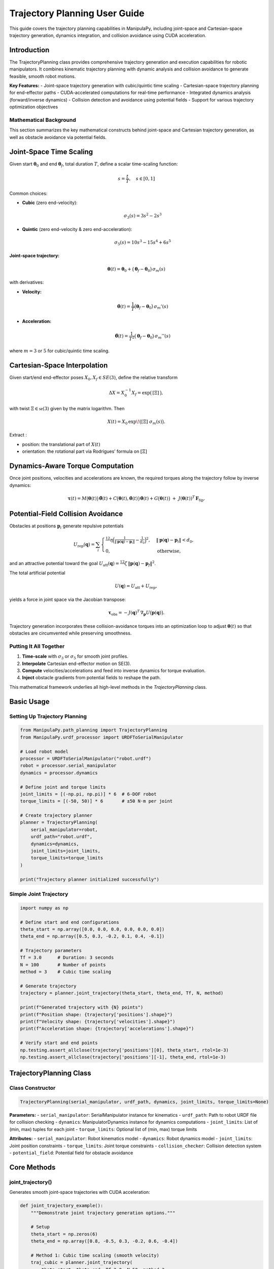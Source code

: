 Trajectory Planning User Guide
===============================

This guide covers the trajectory planning capabilities in ManipulaPy, including joint-space and Cartesian-space trajectory generation, dynamics integration, and collision avoidance using CUDA acceleration.

Introduction
----------------

The TrajectoryPlanning class provides comprehensive trajectory generation and execution capabilities for robotic manipulators. It combines kinematic trajectory planning with dynamic analysis and collision avoidance to generate feasible, smooth robot motions.

**Key Features:**
- Joint-space trajectory generation with cubic/quintic time scaling
- Cartesian-space trajectory planning for end-effector paths
- CUDA-accelerated computations for real-time performance
- Integrated dynamics analysis (forward/inverse dynamics)
- Collision detection and avoidance using potential fields
- Support for various trajectory optimization objectives

Mathematical Background
~~~~~~~~~~~~~~~~~~~~~~~~~~

This section summarizes the key mathematical constructs behind joint-space and Cartesian trajectory generation, as well as obstacle avoidance via potential fields.

Joint-Space Time Scaling
-------------------------

Given start :math:`\boldsymbol\theta_{0}` and end :math:`\boldsymbol\theta_{f}`, total duration :math:`T`, define a scalar time-scaling function:

.. math::
   s = \frac{t}{T}, \quad s \in [0,1]

Common choices:

- **Cubic** (zero end-velocity):

  .. math::
     \sigma_{3}(s) = 3s^{2} - 2s^{3}

- **Quintic** (zero end-velocity & zero end-acceleration):

  .. math::
     \sigma_{5}(s) = 10s^{3} - 15s^{4} + 6s^{5}

**Joint-space trajectory:**

.. math::
   \boldsymbol\theta(t) = \boldsymbol\theta_{0} + \bigl(\boldsymbol\theta_{f} - \boldsymbol\theta_{0}\bigr)\,\sigma_{m}(s)

with derivatives:

- **Velocity:**

  .. math::
     \dot{\boldsymbol\theta}(t) = \frac{1}{T}\bigl(\boldsymbol\theta_{f}-\boldsymbol\theta_{0}\bigr)\,\sigma_{m}'(s)

- **Acceleration:**

  .. math::
     \ddot{\boldsymbol\theta}(t) = \frac{1}{T^{2}}\bigl(\boldsymbol\theta_{f}-\boldsymbol\theta_{0}\bigr)\,\sigma_{m}''(s)

where :math:`m=3` or :math:`5` for cubic/quintic time scaling.


Cartesian-Space Interpolation
--------------------------------

Given start/end end-effector poses :math:`X_{0},X_{f}\in SE(3)`, define the relative transform

.. math::

   \Delta X = X_{0}^{-1}X_{f}
   = \exp\bigl(\,[\Xi]\,\bigr),

with twist :math:`\Xi\in\mathfrak{se}(3)` given by the matrix logarithm.  Then

.. math::

   X(t)
     = X_{0}\,\exp\!\bigl([\Xi]\;\sigma_{m}(s)\bigr).

Extract :

- position:  the translational part of :math:`X(t)`  
- orientation:  the rotational part via Rodrigues’ formula on :math:`[\Xi]`  

Dynamics-Aware Torque Computation
---------------------------------

Once joint positions, velocities and accelerations are known, the required torques along the trajectory follow by inverse dynamics:

.. math::

   \boldsymbol\tau(t)
     = M\bigl(\boldsymbol\theta(t)\bigr)\,\ddot{\boldsymbol\theta}(t)
       + C\bigl(\boldsymbol\theta(t),\dot{\boldsymbol\theta}(t)\bigr)\,\dot{\boldsymbol\theta}(t)
       + G\bigl(\boldsymbol\theta(t)\bigr)
       \;+\; J(\boldsymbol\theta(t))^{T}\,\mathbf F_{\mathrm{tip}}.

Potential-Field Collision Avoidance
-----------------------------------

Obstacles at positions :math:`\mathbf p_{i}` generate repulsive potentials

.. math::

   U_{\mathrm{rep}}(\mathbf q)
     = \sum_{i}
       \begin{cases}
         \tfrac12\,\eta\Bigl(\tfrac{1}{\lVert \mathbf p(\mathbf q)-\mathbf p_{i}\rVert}
         - \tfrac{1}{d_{0}}\Bigr)^{2},
         & \lVert \mathbf p(\mathbf q)-\mathbf p_{i}\rVert < d_{0},\\
         0, & \text{otherwise},
       \end{cases}

and an attractive potential toward the goal :math:`U_{\mathrm{att}}(\mathbf q)
=\tfrac12\,\zeta\,\lVert \mathbf p(\mathbf q)-\mathbf p_{f}\rVert^{2}`.

The total artificial potential

.. math::

   U(\mathbf q) = U_{\mathrm{att}} + U_{\mathrm{rep}},

yields a force in joint space via the Jacobian transpose:

.. math::

   \boldsymbol\tau_{\mathrm{obs}}
     = -J(\mathbf q)^{T}\,\nabla_{\mathbf p}U\bigl(\mathbf p(\mathbf q)\bigr).

Trajectory generation incorporates these collision-avoidance torques into an optimization loop to adjust :math:`\boldsymbol\theta(t)` so that obstacles are circumvented while preserving smoothness.

Putting It All Together
~~~~~~~~~~~~~~~~~~~~~~~

1. **Time-scale** with :math:`\sigma_{3}` or :math:`\sigma_{5}` for smooth joint profiles.  
2. **Interpolate** Cartesian end-effector motion on SE(3).  
3. **Compute** velocities/accelerations and feed into inverse dynamics for torque evaluation.  
4. **Inject** obstacle gradients from potential fields to reshape the path.  

This mathematical framework underlies all high-level methods in the `TrajectoryPlanning` class.



Basic Usage
---------------

Setting Up Trajectory Planning
~~~~~~~~~~~~~~~~~~~~~~~~~~~~~~~~

.. code-block:: python

   from ManipulaPy.path_planning import TrajectoryPlanning
   from ManipulaPy.urdf_processor import URDFToSerialManipulator
   
   # Load robot model
   processor = URDFToSerialManipulator("robot.urdf")
   robot = processor.serial_manipulator
   dynamics = processor.dynamics
   
   # Define joint and torque limits
   joint_limits = [(-np.pi, np.pi)] * 6  # 6-DOF robot
   torque_limits = [(-50, 50)] * 6       # ±50 N⋅m per joint
   
   # Create trajectory planner
   planner = TrajectoryPlanning(
       serial_manipulator=robot,
       urdf_path="robot.urdf",
       dynamics=dynamics,
       joint_limits=joint_limits,
       torque_limits=torque_limits
   )
   
   print("Trajectory planner initialized successfully")

Simple Joint Trajectory
~~~~~~~~~~~~~~~~~~~~~~~~~~

.. code-block:: python

   import numpy as np
   
   # Define start and end configurations
   theta_start = np.array([0.0, 0.0, 0.0, 0.0, 0.0, 0.0])
   theta_end = np.array([0.5, 0.3, -0.2, 0.1, 0.4, -0.1])
   
   # Trajectory parameters
   Tf = 3.0      # Duration: 3 seconds
   N = 100       # Number of points
   method = 3    # Cubic time scaling
   
   # Generate trajectory
   trajectory = planner.joint_trajectory(theta_start, theta_end, Tf, N, method)
   
   print(f"Generated trajectory with {N} points")
   print(f"Position shape: {trajectory['positions'].shape}")
   print(f"Velocity shape: {trajectory['velocities'].shape}")
   print(f"Acceleration shape: {trajectory['accelerations'].shape}")
   
   # Verify start and end points
   np.testing.assert_allclose(trajectory['positions'][0], theta_start, rtol=1e-3)
   np.testing.assert_allclose(trajectory['positions'][-1], theta_end, rtol=1e-3)

TrajectoryPlanning Class
---------------------------

Class Constructor
~~~~~~~~~~~~~~~~~~~

.. code-block:: python

   TrajectoryPlanning(serial_manipulator, urdf_path, dynamics, joint_limits, torque_limits=None)

**Parameters:**
- ``serial_manipulator``: SerialManipulator instance for kinematics
- ``urdf_path``: Path to robot URDF file for collision checking
- ``dynamics``: ManipulatorDynamics instance for dynamics computations
- ``joint_limits``: List of (min, max) tuples for each joint
- ``torque_limits``: Optional list of (min, max) torque limits

**Attributes:**
- ``serial_manipulator``: Robot kinematics model
- ``dynamics``: Robot dynamics model
- ``joint_limits``: Joint position constraints
- ``torque_limits``: Joint torque constraints
- ``collision_checker``: Collision detection system
- ``potential_field``: Potential field for obstacle avoidance

Core Methods
----------------

joint_trajectory()
~~~~~~~~~~~~~~~~~~~~~

Generates smooth joint-space trajectories with CUDA acceleration:

.. code-block:: python

   def joint_trajectory_example():
       """Demonstrate joint trajectory generation options."""
       
       # Setup
       theta_start = np.zeros(6)
       theta_end = np.array([0.8, -0.5, 0.3, -0.2, 0.6, -0.4])
       
       # Method 1: Cubic time scaling (smooth velocity)
       traj_cubic = planner.joint_trajectory(
           theta_start, theta_end, Tf=2.0, N=50, method=3
       )
       
       # Method 2: Quintic time scaling (smooth acceleration)
       traj_quintic = planner.joint_trajectory(
           theta_start, theta_end, Tf=2.0, N=50, method=5
       )
       
       # Compare velocity profiles
       import matplotlib.pyplot as plt
       
       time_steps = np.linspace(0, 2.0, 50)
       
       plt.figure(figsize=(12, 4))
       
       plt.subplot(1, 2, 1)
       plt.plot(time_steps, traj_cubic['velocities'][:, 0], 'b-', label='Cubic')
       plt.plot(time_steps, traj_quintic['velocities'][:, 0], 'r-', label='Quintic')
       plt.title('Joint 1 Velocity')
       plt.xlabel('Time (s)')
       plt.ylabel('Velocity (rad/s)')
       plt.legend()
       plt.grid(True)
       
       plt.subplot(1, 2, 2)
       plt.plot(time_steps, traj_cubic['accelerations'][:, 0], 'b-', label='Cubic')
       plt.plot(time_steps, traj_quintic['accelerations'][:, 0], 'r-', label='Quintic')
       plt.title('Joint 1 Acceleration')
       plt.xlabel('Time (s)')
       plt.ylabel('Acceleration (rad/s²)')
       plt.legend()
       plt.grid(True)
       
       plt.tight_layout()
       plt.show()
       
       return traj_cubic, traj_quintic
   
   # Generate and compare trajectories
   cubic_traj, quintic_traj = joint_trajectory_example()

cartesian_trajectory()
~~~~~~~~~~~~~~~~~~~~~~~~~

Generates Cartesian-space trajectories for end-effector motion:

.. code-block:: python

   def cartesian_trajectory_example():
       """Demonstrate Cartesian trajectory generation."""
       
       # Define start and end poses
       X_start = np.eye(4)
       X_start[:3, 3] = [0.3, 0.2, 0.5]  # Start position
       
       X_end = np.eye(4) 
       X_end[:3, 3] = [0.5, -0.1, 0.4]   # End position
       # Add rotation (45° about Z-axis)
       angle = np.pi/4
       X_end[:3, :3] = np.array([
           [np.cos(angle), -np.sin(angle), 0],
           [np.sin(angle),  np.cos(angle), 0],
           [0,              0,             1]
       ])
       
       # Generate Cartesian trajectory
       cart_traj = planner.cartesian_trajectory(
           X_start, X_end, Tf=3.0, N=75, method=5
       )
       
       print("Cartesian trajectory generated:")
       print(f"- Positions: {cart_traj['positions'].shape}")
       print(f"- Velocities: {cart_traj['velocities'].shape}")
       print(f"- Accelerations: {cart_traj['accelerations'].shape}")
       print(f"- Orientations: {cart_traj['orientations'].shape}")
       
       # Visualize path
       positions = cart_traj['positions']
       
       plt.figure(figsize=(10, 8))
       
       # 3D path
       ax = plt.subplot(2, 2, 1, projection='3d')
       ax.plot(positions[:, 0], positions[:, 1], positions[:, 2], 'b-', linewidth=2)
       ax.scatter(positions[0, 0], positions[0, 1], positions[0, 2], 
                 c='green', s=100, label='Start')
       ax.scatter(positions[-1, 0], positions[-1, 1], positions[-1, 2], 
                 c='red', s=100, label='End')
       ax.set_xlabel('X (m)')
       ax.set_ylabel('Y (m)')
       ax.set_zlabel('Z (m)')
       ax.set_title('3D Path')
       ax.legend()
       
       # X-Y projection
       plt.subplot(2, 2, 2)
       plt.plot(positions[:, 0], positions[:, 1], 'b-', linewidth=2)
       plt.scatter(positions[0, 0], positions[0, 1], c='green', s=100)
       plt.scatter(positions[-1, 0], positions[-1, 1], c='red', s=100)
       plt.xlabel('X (m)')
       plt.ylabel('Y (m)')
       plt.title('X-Y Projection')
       plt.grid(True)
       plt.axis('equal')
       
       # Velocity profile
       time_steps = np.linspace(0, 3.0, 75)
       velocities = cart_traj['velocities']
       velocity_magnitude = np.linalg.norm(velocities, axis=1)
       
       plt.subplot(2, 2, 3)
       plt.plot(time_steps, velocity_magnitude, 'r-', linewidth=2)
       plt.xlabel('Time (s)')
       plt.ylabel('Speed (m/s)')
       plt.title('End-Effector Speed')
       plt.grid(True)
       
       # Acceleration profile
       accelerations = cart_traj['accelerations']
       acceleration_magnitude = np.linalg.norm(accelerations, axis=1)
       
       plt.subplot(2, 2, 4)
       plt.plot(time_steps, acceleration_magnitude, 'g-', linewidth=2)
       plt.xlabel('Time (s)')
       plt.ylabel('Acceleration (m/s²)')
       plt.title('End-Effector Acceleration')
       plt.grid(True)
       
       plt.tight_layout()
       plt.show()
       
       return cart_traj
   
   # Generate Cartesian trajectory
   cartesian_traj = cartesian_trajectory_example()

Dynamics Integration
-----------------------

inverse_dynamics_trajectory()
~~~~~~~~~~~~~~~~~~~~~~~~~~~~~~~

Computes required joint torques along a trajectory:

.. code-block:: python

   def dynamics_analysis_example():
       """Analyze dynamics along a trajectory."""
       
       # Generate joint trajectory
       theta_start = np.zeros(6)
       theta_end = np.array([0.5, 0.3, -0.2, 0.1, 0.4, -0.1])
       
       trajectory = planner.joint_trajectory(
           theta_start, theta_end, Tf=2.0, N=50, method=5
       )
       
       # Compute required torques
       torques = planner.inverse_dynamics_trajectory(
           trajectory['positions'],
           trajectory['velocities'], 
           trajectory['accelerations'],
           gravity_vector=[0, 0, -9.81],
           Ftip=[0, 0, 0, 0, 0, 0]  # No external forces
       )
       
       print(f"Torque trajectory shape: {torques.shape}")
       
       # Analyze torque requirements
       time_steps = np.linspace(0, 2.0, 50)
       
       plt.figure(figsize=(15, 10))
       
       # Plot joint torques
       for i in range(6):
           plt.subplot(2, 3, i+1)
           plt.plot(time_steps, torques[:, i], 'b-', linewidth=2)
           plt.axhline(y=planner.torque_limits[i][1], color='r', linestyle='--', 
                      label=f'Limit: ±{planner.torque_limits[i][1]} N⋅m')
           plt.axhline(y=planner.torque_limits[i][0], color='r', linestyle='--')
           plt.xlabel('Time (s)')
           plt.ylabel('Torque (N⋅m)')
           plt.title(f'Joint {i+1} Torque')
           plt.grid(True)
           plt.legend()
       
       plt.tight_layout()
       plt.show()
       
       # Check if torques exceed limits
       max_torques = np.max(np.abs(torques), axis=0)
       torque_limits_array = np.array([limit[1] for limit in planner.torque_limits])
       
       safety_factors = max_torques / torque_limits_array
       
       print("\nTorque Analysis:")
       for i, (max_torque, limit, safety) in enumerate(zip(max_torques, torque_limits_array, safety_factors)):
           status = "⚠️ EXCEEDED" if safety > 1.0 else "✓ OK"
           print(f"Joint {i+1}: Max {max_torque:.1f} N⋅m / Limit {limit:.1f} N⋅m ({safety:.1%}) {status}")
       
       return torques
   
   # Analyze dynamics
   trajectory_torques = dynamics_analysis_example()

forward_dynamics_trajectory()
~~~~~~~~~~~~~~~~~~~~~~~~~~~~~~~

Simulates robot motion given applied torques:

.. code-block:: python

   def forward_dynamics_simulation():
       """Simulate robot motion using forward dynamics."""
       
       # Initial conditions
       theta_initial = np.array([0.1, 0.2, -0.1, 0.0, 0.3, 0.0])
       theta_dot_initial = np.zeros(6)
       
       # Define control torques (simple step input)
       N_steps = 100
       dt = 0.01
       
       tau_matrix = np.zeros((N_steps, 6))
       tau_matrix[:, 0] = 5.0   # 5 N⋅m on joint 1
       tau_matrix[:, 2] = -3.0  # -3 N⋅m on joint 3
       
       # External forces (none)
       Ftip_matrix = np.zeros((N_steps, 6))
       
       # Simulate forward dynamics
       sim_result = planner.forward_dynamics_trajectory(
           thetalist=theta_initial,
           dthetalist=theta_dot_initial,
           taumat=tau_matrix,
           g=[0, 0, -9.81],
           Ftipmat=Ftip_matrix,
           dt=dt,
           intRes=1
       )
       
       print("Forward dynamics simulation completed:")
       print(f"- Position trajectory: {sim_result['positions'].shape}")
       print(f"- Velocity trajectory: {sim_result['velocities'].shape}")
       print(f"- Acceleration trajectory: {sim_result['accelerations'].shape}")
       
       # Plot results
       time_steps = np.arange(N_steps) * dt
       
       plt.figure(figsize=(15, 8))
       
       # Joint positions
       plt.subplot(2, 3, 1)
       for i in range(6):
           plt.plot(time_steps, np.degrees(sim_result['positions'][:, i]), 
                   label=f'Joint {i+1}')
       plt.xlabel('Time (s)')
       plt.ylabel('Position (degrees)')
       plt.title('Joint Positions')
       plt.legend()
       plt.grid(True)
       
       # Joint velocities  
       plt.subplot(2, 3, 2)
       for i in range(6):
           plt.plot(time_steps, sim_result['velocities'][:, i], 
                   label=f'Joint {i+1}')
       plt.xlabel('Time (s)')
       plt.ylabel('Velocity (rad/s)')
       plt.title('Joint Velocities')
       plt.legend()
       plt.grid(True)
       
       # Applied torques
       plt.subplot(2, 3, 3)
       for i in range(6):
           plt.plot(time_steps, tau_matrix[:, i], label=f'Joint {i+1}')
       plt.xlabel('Time (s)')
       plt.ylabel('Torque (N⋅m)')
       plt.title('Applied Torques')
       plt.legend()
       plt.grid(True)
       
       # End-effector trajectory
       ee_positions = []
       for pos in sim_result['positions']:
           T = planner.serial_manipulator.forward_kinematics(pos)
           ee_positions.append(T[:3, 3])
       ee_positions = np.array(ee_positions)
       
       ax = plt.subplot(2, 3, 4, projection='3d')
       ax.plot(ee_positions[:, 0], ee_positions[:, 1], ee_positions[:, 2], 'b-', linewidth=2)
       ax.set_xlabel('X (m)')
       ax.set_ylabel('Y (m)')
       ax.set_zlabel('Z (m)')
       ax.set_title('End-Effector Path')
       
       # Energy analysis
       kinetic_energies = []
       for i, (pos, vel) in enumerate(zip(sim_result['positions'], sim_result['velocities'])):
           M = planner.dynamics.mass_matrix(pos)
           kinetic_energy = 0.5 * vel.T @ M @ vel
           kinetic_energies.append(kinetic_energy)
       
       plt.subplot(2, 3, 5)
       plt.plot(time_steps, kinetic_energies, 'r-', linewidth=2)
       plt.xlabel('Time (s)')
       plt.ylabel('Kinetic Energy (J)')
       plt.title('System Kinetic Energy')
       plt.grid(True)
       
       # Phase plot (position vs velocity for joint 1)
       plt.subplot(2, 3, 6)
       plt.plot(np.degrees(sim_result['positions'][:, 0]), 
               sim_result['velocities'][:, 0], 'g-', linewidth=2)
       plt.xlabel('Joint 1 Position (degrees)')
       plt.ylabel('Joint 1 Velocity (rad/s)')
       plt.title('Phase Plot (Joint 1)')
       plt.grid(True)
       
       plt.tight_layout()
       plt.show()
       
       return sim_result
   
   # Run forward dynamics simulation
   simulation_result = forward_dynamics_simulation()

Trajectory Visualization
---------------------------

plot_trajectory()
~~~~~~~~~~~~~~~~~~~~

Static plotting of trajectory data:

.. code-block:: python

   def trajectory_visualization_example():
       """Comprehensive trajectory visualization."""
       
       # Generate sample trajectory
       theta_start = np.array([0.0, 0.5, -0.3, 0.0, 0.2, 0.0])
       theta_end = np.array([0.8, -0.2, 0.4, -0.5, 0.6, -0.3])
       
       trajectory = planner.joint_trajectory(
           theta_start, theta_end, Tf=3.0, N=100, method=5
       )
       
       # Use built-in plotting method
       TrajectoryPlanning.plot_trajectory(
           trajectory, 
           Tf=3.0, 
           title="6-DOF Robot Joint Trajectory",
           labels=[f"Joint {i+1}" for i in range(6)]
       )
       
       return trajectory
   
   # Visualize trajectory
   sample_trajectory = trajectory_visualization_example()

plot_cartesian_trajectory()
~~~~~~~~~~~~~~~~~~~~~~~~~~~~~~

Visualization for Cartesian trajectories:

.. code-block:: python

   def cartesian_visualization_example():
       """Visualize Cartesian trajectory."""
       
       # Generate Cartesian trajectory
       X_start = np.eye(4)
       X_start[:3, 3] = [0.4, 0.3, 0.5]
       
       X_end = np.eye(4)
       X_end[:3, 3] = [0.6, -0.2, 0.3]
       
       cart_traj = planner.cartesian_trajectory(
           X_start, X_end, Tf=2.5, N=80, method=3
       )
       
       # Use built-in Cartesian plotting
       planner.plot_cartesian_trajectory(
           cart_traj,
           Tf=2.5,
           title="End-Effector Cartesian Trajectory"
       )
       
       return cart_traj
   
   # Visualize Cartesian trajectory
   cartesian_viz = cartesian_visualization_example()

Advanced Features
---------------------

Collision Avoidance
~~~~~~~~~~~~~~~~~~~~~~

The trajectory planner includes collision detection and avoidance:

.. code-block:: python

   def collision_avoidance_example():
       """Demonstrate collision avoidance in trajectory planning."""
       
       # Generate trajectory that might have collisions
       theta_start = np.array([0.0, 0.0, 0.0, 0.0, 0.0, 0.0])
       theta_end = np.array([np.pi/2, np.pi/3, -np.pi/4, 0.0, np.pi/6, 0.0])
       
       trajectory = planner.joint_trajectory(
           theta_start, theta_end, Tf=3.0, N=150, method=5
       )
       
       print("Trajectory generated with collision avoidance:")
       print(f"- Points: {trajectory['positions'].shape[0]}")
       print(f"- Collision checks: Integrated via potential fields")
       
       # The trajectory planner automatically applies potential field
       # modifications to avoid collisions during generation
       
       # Analyze trajectory smoothness
       positions = trajectory['positions']
       velocities = trajectory['velocities']
       accelerations = trajectory['accelerations']
       
       # Compute smoothness metrics
       velocity_changes = np.diff(velocities, axis=0)
       acceleration_changes = np.diff(accelerations, axis=0)
       
       smoothness_metric = np.mean(np.linalg.norm(acceleration_changes, axis=1))
       print(f"- Trajectory smoothness metric: {smoothness_metric:.6f}")
       
       return trajectory
   
   # Generate collision-aware trajectory
   safe_trajectory = collision_avoidance_example()

Multi-Point Trajectories
~~~~~~~~~~~~~~~~~~~~~~~~~~

Creating trajectories through multiple waypoints:

.. code-block:: python

   def multi_waypoint_trajectory():
       """Generate trajectory through multiple waypoints."""
       
       # Define waypoints
       waypoints = [
           np.array([0.0, 0.0, 0.0, 0.0, 0.0, 0.0]),           # Start
           np.array([0.3, 0.5, -0.2, 0.1, 0.3, -0.1]),         # Waypoint 1
           np.array([0.6, -0.3, 0.4, -0.2, 0.6, 0.2]),         # Waypoint 2
           np.array([0.8, 0.2, -0.1, 0.3, -0.2, -0.3])         # End
       ]
       
       # Generate trajectory segments
       segment_duration = 2.0
       points_per_segment = 50
       
       full_trajectory = {
           'positions': [],
           'velocities': [],
           'accelerations': []
       }
       
       for i in range(len(waypoints) - 1):
           segment = planner.joint_trajectory(
               waypoints[i], waypoints[i+1], 
               Tf=segment_duration, N=points_per_segment, method=5
           )
           
           # Append to full trajectory (avoid duplicate points)
           if i == 0:
               full_trajectory['positions'].extend(segment['positions'])
               full_trajectory['velocities'].extend(segment['velocities'])
               full_trajectory['accelerations'].extend(segment['accelerations'])
           else:
               # Skip first point to avoid duplication
               full_trajectory['positions'].extend(segment['positions'][1:])
               full_trajectory['velocities'].extend(segment['velocities'][1:])
               full_trajectory['accelerations'].extend(segment['accelerations'][1:])
       
       # Convert to numpy arrays
       for key in full_trajectory:
           full_trajectory[key] = np.array(full_trajectory[key])
       
       total_time = segment_duration * (len(waypoints) - 1)
       total_points = full_trajectory['positions'].shape[0]
       
       print(f"Multi-waypoint trajectory generated:")
       print(f"- Waypoints: {len(waypoints)}")
       print(f"- Total duration: {total_time} seconds")
       print(f"- Total points: {total_points}")
       
       # Plot the full trajectory
       time_steps = np.linspace(0, total_time, total_points)
       
       plt.figure(figsize=(15, 5))
       
       # Joint positions
       plt.subplot(1, 3, 1)
       for i in range(6):
           plt.plot(time_steps, np.degrees(full_trajectory['positions'][:, i]), 
                   label=f'Joint {i+1}')
       plt.xlabel('Time (s)')
       plt.ylabel('Position (degrees)')
       plt.title('Multi-Waypoint Joint Positions')
       plt.legend()
       plt.grid(True)
       
       # Mark waypoints
       waypoint_times = [i * segment_duration for i in range(len(waypoints))]
       for wpt_time in waypoint_times:
           plt.axvline(x=wpt_time, color='red', linestyle='--', alpha=0.7)
       
       # Joint velocities
       plt.subplot(1, 3, 2)
       for i in range(6):
           plt.plot(time_steps, full_trajectory['velocities'][:, i], 
                   label=f'Joint {i+1}')
       plt.xlabel('Time (s)')
       plt.ylabel('Velocity (rad/s)')
       plt.title('Joint Velocities')
       plt.legend()
       plt.grid(True)
       
       # End-effector path
       ee_positions = []
       for pos in full_trajectory['positions']:
           T = planner.serial_manipulator.forward_kinematics(pos)
           ee_positions.append(T[:3, 3])
       ee_positions = np.array(ee_positions)
       
       ax = plt.subplot(1, 3, 3, projection='3d')
       ax.plot(ee_positions[:, 0], ee_positions[:, 1], ee_positions[:, 2], 
              'b-', linewidth=2, label='Path')
       
       # Mark waypoint positions
       for i, waypoint in enumerate(waypoints):
           T = planner.serial_manipulator.forward_kinematics(waypoint)
           pos = T[:3, 3]
           ax.scatter(pos[0], pos[1], pos[2], c='red', s=100, 
                     label=f'Waypoint {i+1}' if i == 0 else "")
       
       ax.set_xlabel('X (m)')
       ax.set_ylabel('Y (m)')
       ax.set_zlabel('Z (m)')
       ax.set_title('End-Effector Path')
       ax.legend()
       
       plt.tight_layout()
       plt.show()
       
       return full_trajectory, waypoints
   
   # Generate multi-waypoint trajectory
   multi_traj, waypoints = multi_waypoint_trajectory()

Performance Optimization
---------------------------

CUDA Acceleration
~~~~~~~~~~~~~~~~~~~

The trajectory planner uses CUDA for high-performance computations:

.. code-block:: python

   def performance_comparison():
       """Compare CPU vs CUDA performance for trajectory generation."""
       
       import time
       
       # Large trajectory for performance testing
       theta_start = np.zeros(6)
       theta_end = np.array([1.0, -0.8, 0.6, -0.4, 1.2, -0.6])
       
       N_large = 1000  # Many points for performance test
       Tf = 5.0
       
       print("Performance Comparison: CPU vs CUDA")
       print("=" * 40)
       
       # Time the trajectory generation
       start_time = time.time()
       
       trajectory_cuda = planner.joint_trajectory(
           theta_start, theta_end, Tf, N_large, method=5
       )
       
       cuda_time = time.time() - start_time
       
       print(f"CUDA trajectory generation:")
       print(f"- Points: {N_large}")
       print(f"- Time: {cuda_time:.3f} seconds")
       print(f"- Rate: {N_large/cuda_time:.1f} points/second")
       
       # Memory usage estimation
       memory_per_point = 6 * 4 * 3  # 6 joints * 4 bytes * 3 arrays (pos, vel, acc)
       total_memory = N_large * memory_per_point / 1024 / 1024  # MB
       
       print(f"- Memory usage: ~{total_memory:.1f} MB")
       
       # Test dynamics integration performance
       start_time = time.time()
       
       torques = planner.inverse_dynamics_trajectory(
           trajectory_cuda['positions'],
           trajectory_cuda['velocities'],
           trajectory_cuda['accelerations']
       )
       
       dynamics_time = time.time() - start_time
       
       print(f"\nDynamics computation:")
       print(f"- Time: {dynamics_time:.3f} seconds")
       print(f"- Rate: {N_large/dynamics_time:.1f} points/second")
       
       return trajectory_cuda, cuda_time, dynamics_time
   
   # Run performance comparison
   perf_traj, traj_time, dyn_time = performance_comparison()

Batch Processing
~~~~~~~~~~~~~~~~~~~

Processing multiple trajectories efficiently:

.. code-block:: python

   def batch_trajectory_processing():
       """Process multiple trajectories in batch for efficiency."""
       
       # Generate multiple start/end configurations
       n_trajectories = 10
       
       start_configs = []
       end_configs = []
       
       for i in range(n_trajectories):
           start = np.random.uniform(-0.5, 0.5, 6)
           end = np.random.uniform(-0.8, 0.8, 6)
           start_configs.append(start)
           end_configs.append(end)
       
       print(f"Batch processing {n_trajectories} trajectories:")
       
       # Process all trajectories
       trajectories = []
       torque_profiles = []
       
       start_time = time.time()
       
       for i, (start, end) in enumerate(zip(start_configs, end_configs)):
           # Generate trajectory
           traj = planner.joint_trajectory(start, end, Tf=2.0, N=50, method=5)
           
           # Compute dynamics
           torques = planner.inverse_dynamics_trajectory(
               traj['positions'], traj['velocities'], traj['accelerations']
           )
           
           trajectories.append(traj)
           torque_profiles.append(torques)
           
           if (i + 1) % 5 == 0:
               print(f"  Processed {i + 1}/{n_trajectories} trajectories")
       
       total_time = time.time() - start_time
       
       print(f"Batch processing completed:")
       print(f"- Total time: {total_time:.3f} seconds")
       print(f"- Average per trajectory: {total_time/n_trajectories:.3f} seconds")
       
       # Analyze batch results
       max_torques = []
       for torques in torque_profiles:
           max_torque = np.max(np.abs(torques))
           max_torques.append(max_torque)
       
       print(f"\nBatch analysis:")
       print(f"- Average max torque: {np.mean(max_torques):.2f} N⋅m")
       print(f"- Max torque range: {np.min(max_torques):.2f} - {np.max(max_torques):.2f} N⋅m")
       
       return trajectories, torque_profiles
   
   # Run batch processing
   batch_trajs, batch_torques = batch_trajectory_processing()

Real-Time Applications
-------------------------

Trajectory Execution
~~~~~~~~~~~~~~~~~~~~~~

Real-time trajectory following for robot control:

.. code-block:: python

   def real_time_trajectory_execution():
       """Simulate real-time trajectory execution."""
       
       # Generate reference trajectory
       theta_start = np.array([0.1, 0.2, -0.1, 0.0, 0.3, 0.0])
       theta_end = np.array([0.8, -0.3, 0.5, -0.2, 0.6, -0.4])
       
       ref_trajectory = planner.joint_trajectory(
           theta_start, theta_end, Tf=4.0, N=400, method=5  # 100 Hz
       )
       
       # Simulation parameters
       dt = 0.01  # 100 Hz control rate
       n_steps = ref_trajectory['positions'].shape[0]
       
       # Control parameters
       Kp = np.diag([100, 80, 60, 40, 30, 20])
       Kd = np.diag([10, 8, 6, 4, 3, 2])
       
       # Initialize simulation state
       current_pos = theta_start.copy()
       current_vel = np.zeros(6)
       
       # Storage for results
       actual_positions = []
       actual_velocities = []
       control_torques = []
       tracking_errors = []
       
       print("Simulating real-time trajectory execution...")
       
       for i in range(n_steps):
           # Get reference at current time
           ref_pos = ref_trajectory['positions'][i]
           ref_vel = ref_trajectory['velocities'][i]
           ref_acc = ref_trajectory['accelerations'][i]
           
           # Compute tracking error
           pos_error = ref_pos - current_pos
           vel_error = ref_vel - current_vel
           
           # PD control with feedforward
           tau_pd = Kp @ pos_error + Kd @ vel_error
           
           # Feedforward compensation
           tau_ff = planner.dynamics.inverse_dynamics(
               ref_pos, ref_vel, ref_acc, [0, 0, -9.81], np.zeros(6)
           )
           
           # Total control torque
           tau_total = tau_pd + tau_ff
           
           # Apply torque limits
           for j in range(6):
               tau_total[j] = np.clip(tau_total[j], 
                                    planner.torque_limits[j][0], 
                                    planner.torque_limits[j][1])
           
           # Simulate robot dynamics
           acceleration = planner.dynamics.forward_dynamics(
               current_pos, current_vel, tau_total, [0, 0, -9.81], np.zeros(6)
           )
           
           # Integrate (simple Euler integration)
           current_vel += acceleration * dt
           current_pos += current_vel * dt
           
           # Apply joint limits
           for j in range(6):
               if current_pos[j] < planner.joint_limits[j][0]:
                   current_pos[j] = planner.joint_limits[j][0]
                   current_vel[j] = 0
               elif current_pos[j] > planner.joint_limits[j][1]:
                   current_pos[j] = planner.joint_limits[j][1]
                   current_vel[j] = 0
           
           # Store results
           actual_positions.append(current_pos.copy())
           actual_velocities.append(current_vel.copy())
           control_torques.append(tau_total.copy())
           tracking_errors.append(np.linalg.norm(pos_error))
       
       # Convert to arrays
       actual_positions = np.array(actual_positions)
       actual_velocities = np.array(actual_velocities)
       control_torques = np.array(control_torques)
       tracking_errors = np.array(tracking_errors)
       
       # Analysis
       time_steps = np.arange(n_steps) * dt
       
       print("Trajectory execution completed:")
       print(f"- Duration: {time_steps[-1]:.1f} seconds")
       print(f"- Final tracking error: {tracking_errors[-1]:.4f} rad")
       print(f"- RMS tracking error: {np.sqrt(np.mean(tracking_errors**2)):.4f} rad")
       print(f"- Max tracking error: {np.max(tracking_errors):.4f} rad")
       
       # Plot results
       plt.figure(figsize=(15, 12))
       
       # Position tracking
       plt.subplot(3, 2, 1)
       for i in range(6):
           plt.plot(time_steps, np.degrees(ref_trajectory['positions'][:, i]), 
                   '--', alpha=0.7, label=f'Ref Joint {i+1}')
           plt.plot(time_steps, np.degrees(actual_positions[:, i]), 
                   '-', linewidth=2, label=f'Act Joint {i+1}')
       plt.xlabel('Time (s)')
       plt.ylabel('Position (degrees)')
       plt.title('Position Tracking')
       plt.legend()
       plt.grid(True)
       
       # Velocity tracking
       plt.subplot(3, 2, 2)
       for i in range(6):
           plt.plot(time_steps, ref_trajectory['velocities'][:, i], 
                   '--', alpha=0.7, label=f'Ref Joint {i+1}')
           plt.plot(time_steps, actual_velocities[:, i], 
                   '-', linewidth=2, label=f'Act Joint {i+1}')
       plt.xlabel('Time (s)')
       plt.ylabel('Velocity (rad/s)')
       plt.title('Velocity Tracking')
       plt.legend()
       plt.grid(True)
       
       # Control torques
       plt.subplot(3, 2, 3)
       for i in range(6):
           plt.plot(time_steps, control_torques[:, i], label=f'Joint {i+1}')
       plt.xlabel('Time (s)')
       plt.ylabel('Torque (N⋅m)')
       plt.title('Control Torques')
       plt.legend()
       plt.grid(True)
       
       # Tracking error
       plt.subplot(3, 2, 4)
       plt.plot(time_steps, np.degrees(tracking_errors), 'r-', linewidth=2)
       plt.xlabel('Time (s)')
       plt.ylabel('Tracking Error (degrees)')
       plt.title('Position Tracking Error')
       plt.grid(True)
       
       # End-effector tracking
       ref_ee_positions = []
       actual_ee_positions = []
       
       for ref_pos, act_pos in zip(ref_trajectory['positions'], actual_positions):
           T_ref = planner.serial_manipulator.forward_kinematics(ref_pos)
           T_act = planner.serial_manipulator.forward_kinematics(act_pos)
           ref_ee_positions.append(T_ref[:3, 3])
           actual_ee_positions.append(T_act[:3, 3])
       
       ref_ee_positions = np.array(ref_ee_positions)
       actual_ee_positions = np.array(actual_ee_positions)
       
       ax = plt.subplot(3, 2, 5, projection='3d')
       ax.plot(ref_ee_positions[:, 0], ref_ee_positions[:, 1], ref_ee_positions[:, 2], 
              'b--', alpha=0.7, linewidth=2, label='Reference')
       ax.plot(actual_ee_positions[:, 0], actual_ee_positions[:, 1], actual_ee_positions[:, 2], 
              'r-', linewidth=2, label='Actual')
       ax.set_xlabel('X (m)')
       ax.set_ylabel('Y (m)')
       ax.set_zlabel('Z (m)')
       ax.set_title('End-Effector Tracking')
       ax.legend()
       
       # Control effort
       plt.subplot(3, 2, 6)
       control_effort = np.linalg.norm(control_torques, axis=1)
       plt.plot(time_steps, control_effort, 'g-', linewidth=2)
       plt.xlabel('Time (s)')
       plt.ylabel('Total Control Effort (N⋅m)')
       plt.title('Control Effort')
       plt.grid(True)
       
       plt.tight_layout()
       plt.show()
       
       return {
           'reference': ref_trajectory,
           'actual_positions': actual_positions,
           'actual_velocities': actual_velocities,
           'control_torques': control_torques,
           'tracking_errors': tracking_errors
       }
   
   # Run real-time simulation
   execution_results = real_time_trajectory_execution()

Practical Applications
-------------------------

Pick and Place Operation
~~~~~~~~~~~~~~~~~~~~~~~~~~~

Complete pick-and-place trajectory planning:

.. code-block:: python

   def pick_and_place_trajectory():
       """Generate trajectory for pick-and-place operation."""
       
       # Define task waypoints
       home_joints = np.array([0.0, 0.0, 0.0, 0.0, 0.0, 0.0])
       
       # Approach position (above object)
       approach_pos = np.array([0.3, 0.2, 0.4])
       approach_joints = planner.serial_manipulator.iterative_inverse_kinematics(
           np.array([[1, 0, 0, approach_pos[0]],
                     [0, 1, 0, approach_pos[1]],
                     [0, 0, 1, approach_pos[2]],
                     [0, 0, 0, 1]]),
           home_joints
       )[0]
       
       # Pick position (at object)
       pick_pos = approach_pos - np.array([0, 0, 0.1])
       pick_joints = planner.serial_manipulator.iterative_inverse_kinematics(
           np.array([[1, 0, 0, pick_pos[0]],
                     [0, 1, 0, pick_pos[1]],
                     [0, 0, 1, pick_pos[2]],
                     [0, 0, 0, 1]]),
           approach_joints
       )[0]
       
       # Place position
       place_pos = np.array([0.5, -0.1, 0.3])
       place_joints = planner.serial_manipulator.iterative_inverse_kinematics(
           np.array([[1, 0, 0, place_pos[0]],
                     [0, 1, 0, place_pos[1]],
                     [0, 0, 1, place_pos[2]],
                     [0, 0, 0, 1]]),
           pick_joints
       )[0]
       
       # Define trajectory segments
       segments = [
           ("Move to approach", home_joints, approach_joints, 2.0),
           ("Approach object", approach_joints, pick_joints, 1.0),
           ("Pick up", pick_joints, approach_joints, 1.0),  # Lift
           ("Move to place", approach_joints, place_joints, 3.0),
           ("Place object", place_joints, pick_joints, 1.0),  # Lower
           ("Return home", pick_joints, home_joints, 2.0)
       ]
       
       # Generate complete trajectory
       complete_trajectory = {
           'positions': [],
           'velocities': [],
           'accelerations': [],
           'segments': []
       }
       
       print("Generating pick-and-place trajectory:")
       
       for i, (name, start, end, duration) in enumerate(segments):
           print(f"  {i+1}. {name} ({duration}s)")
           
           # Generate segment
           segment = planner.joint_trajectory(
               start, end, Tf=duration, N=int(duration*50), method=5  # 50 Hz
           )
           
           # Add to complete trajectory
           if i == 0:
               complete_trajectory['positions'].extend(segment['positions'])
               complete_trajectory['velocities'].extend(segment['velocities'])
               complete_trajectory['accelerations'].extend(segment['accelerations'])
           else:
               # Skip first point to avoid duplication
               complete_trajectory['positions'].extend(segment['positions'][1:])
               complete_trajectory['velocities'].extend(segment['velocities'][1:])
               complete_trajectory['accelerations'].extend(segment['accelerations'][1:])
           
           complete_trajectory['segments'].append({
               'name': name,
               'start_index': len(complete_trajectory['positions']) - len(segment['positions']),
               'end_index': len(complete_trajectory['positions']) - 1,
               'duration': duration
           })
       
       # Convert to arrays
       for key in ['positions', 'velocities', 'accelerations']:
           complete_trajectory[key] = np.array(complete_trajectory[key])
       
       total_duration = sum(seg[3] for seg in segments)
       total_points = complete_trajectory['positions'].shape[0]
       
       print(f"\nTrajectory generated:")
       print(f"- Total duration: {total_duration} seconds")
       print(f"- Total points: {total_points}")
       
       # Compute dynamics for entire trajectory
       torques = planner.inverse_dynamics_trajectory(
           complete_trajectory['positions'],
           complete_trajectory['velocities'],
           complete_trajectory['accelerations']
       )
       
       # Visualize complete operation
       time_steps = np.linspace(0, total_duration, total_points)
       
       plt.figure(figsize=(15, 10))
       
       # Joint trajectories with segment markers
       plt.subplot(2, 2, 1)
       for i in range(6):
           plt.plot(time_steps, np.degrees(complete_trajectory['positions'][:, i]), 
                   label=f'Joint {i+1}')
       
       # Mark segment boundaries
       current_time = 0
       for segment in segments:
           current_time += segment[3]
           plt.axvline(x=current_time, color='red', linestyle='--', alpha=0.5)
       
       plt.xlabel('Time (s)')
       plt.ylabel('Position (degrees)')
       plt.title('Pick-and-Place Joint Trajectories')
       plt.legend()
       plt.grid(True)
       
       # End-effector path
       ee_positions = []
       for pos in complete_trajectory['positions']:
           T = planner.serial_manipulator.forward_kinematics(pos)
           ee_positions.append(T[:3, 3])
       ee_positions = np.array(ee_positions)
       
       ax = plt.subplot(2, 2, 2, projection='3d')
       ax.plot(ee_positions[:, 0], ee_positions[:, 1], ee_positions[:, 2], 
              'b-', linewidth=2, label='End-effector path')
       
       # Mark key positions
       key_positions = [approach_pos, pick_pos, place_pos]
       key_labels = ['Approach', 'Pick', 'Place']
       colors = ['green', 'red', 'blue']
       
       for pos, label, color in zip(key_positions, key_labels, colors):
           ax.scatter(pos[0], pos[1], pos[2], c=color, s=100, label=label)
       
       ax.set_xlabel('X (m)')
       ax.set_ylabel('Y (m)')
       ax.set_zlabel('Z (m)')
       ax.set_title('End-Effector Path')
       ax.legend()
       
       # Torque requirements
       plt.subplot(2, 2, 3)
       for i in range(6):
           plt.plot(time_steps, torques[:, i], label=f'Joint {i+1}')
       
       # Mark segment boundaries
       current_time = 0
       for segment in segments:
           current_time += segment[3]
           plt.axvline(x=current_time, color='red', linestyle='--', alpha=0.5)
       
       plt.xlabel('Time (s)')
       plt.ylabel('Torque (N⋅m)')
       plt.title('Required Torques')
       plt.legend()
       plt.grid(True)
       
       # Velocity profile
       plt.subplot(2, 2, 4)
       velocity_magnitude = np.linalg.norm(complete_trajectory['velocities'], axis=1)
       plt.plot(time_steps, velocity_magnitude, 'g-', linewidth=2)
       
       # Mark segment boundaries  
       current_time = 0
       for i, segment in enumerate(segments):
           current_time += segment[3]
           plt.axvline(x=current_time, color='red', linestyle='--', alpha=0.5)
           if i < len(segments) - 1:
               plt.text(current_time - segment[3]/2, plt.ylim()[1]*0.8, 
                       segment[0], rotation=90, ha='center', fontsize=8)
       
       plt.xlabel('Time (s)')
       plt.ylabel('Joint Velocity Magnitude (rad/s)')
       plt.title('Velocity Profile')
       plt.grid(True)
       
       plt.tight_layout()
       plt.show()
       
       return complete_trajectory, torques
   
   # Generate pick-and-place trajectory
   pick_place_traj, pick_place_torques = pick_and_place_trajectory()

Best Practices
-----------------

Trajectory Design Guidelines
~~~~~~~~~~~~~~~~~~~~~~~~~~~~~~~~

.. code-block:: python

   def trajectory_design_guidelines():
       """Best practices for trajectory design."""
       
       guidelines = {
           "Time Scaling": {
               "description": "Choose appropriate time scaling method",
               "recommendations": [
                   "Use cubic (method=3) for smooth velocity profiles",
                   "Use quintic (method=5) for smooth acceleration profiles", 
                   "Quintic is preferred for high-speed operations",
                   "Consider jerk constraints for smooth robot motion"
               ]
           },
           
           "Duration Selection": {
               "description": "Set appropriate trajectory duration",
               "recommendations": [
                   "Longer durations reduce peak velocities and accelerations",
                   "Consider robot dynamics limits when setting duration",
                   "Balance between speed and smoothness requirements",
                   "Account for payload and operational constraints"
               ]
           },
           
           "Sampling Rate": {
               "description": "Choose appropriate number of trajectory points",
               "recommendations": [
                   "Use 50-100 Hz for typical robot control",
                   "Higher rates for high-speed or precision operations",
                   "Consider computational resources for real-time execution",
                   "Ensure sufficient resolution for smooth motion"
               ]
           },
           
           "Joint Limits": {
               "description": "Respect robot physical constraints",
               "recommendations": [
                   "Always check joint position limits",
                   "Consider velocity and acceleration limits",
                   "Include safety margins in limit checking",
                   "Use inverse kinematics to verify reachability"
               ]
           },
           
           "Dynamics Considerations": {
               "description": "Account for robot dynamics",
               "recommendations": [
                   "Verify torque requirements don't exceed limits", 
                   "Consider payload effects on dynamics",
                   "Account for gravity compensation needs",
                   "Plan for energy-efficient trajectories"
               ]
           }
       }
       
       print("Trajectory Design Best Practices")
       print("=" * 50)
       
       for category, info in guidelines.items():
           print(f"\n{category}:")
           print(f"  {info['description']}")
           for rec in info['recommendations']:
               print(f"  • {rec}")
       
       return guidelines
   
   # Display guidelines
   design_guidelines = trajectory_design_guidelines()

Error Handling and Debugging
~~~~~~~~~~~~~~~~~~~~~~~~~~~~~~~~

.. code-block:: python

   def trajectory_debugging_tools():
       """Tools for debugging trajectory planning issues."""
       
       def validate_trajectory(trajectory):
           """Validate trajectory properties."""
           
           print("Trajectory Validation:")
           print("-" * 25)
           
           positions = trajectory['positions']
           velocities = trajectory['velocities']
           accelerations = trajectory['accelerations']
           
           # Check shapes
           assert positions.shape[0] == velocities.shape[0] == accelerations.shape[0]
           print(f"✓ Consistent trajectory length: {positions.shape[0]} points")
           
           # Check for NaN or infinite values
           if np.any(~np.isfinite(positions)):
               print("❌ Invalid positions detected")
               return False
           print("✓ All positions are finite")
           
           if np.any(~np.isfinite(velocities)):
               print("❌ Invalid velocities detected")
               return False
           print("✓ All velocities are finite")
           
           if np.any(~np.isfinite(accelerations)):
               print("❌ Invalid accelerations detected")
               return False
           print("✓ All accelerations are finite")
           
           # Check boundary conditions
           start_vel = np.linalg.norm(velocities[0])
           end_vel = np.linalg.norm(velocities[-1])
           
           if start_vel > 1e-3:
               print(f"⚠️ Non-zero start velocity: {start_vel:.6f}")
           else:
               print("✓ Zero start velocity")
           
           if end_vel > 1e-3:
               print(f"⚠️ Non-zero end velocity: {end_vel:.6f}")
           else:
               print("✓ Zero end velocity")
           
           # Check smoothness
           vel_changes = np.diff(velocities, axis=0)
           max_vel_change = np.max(np.linalg.norm(vel_changes, axis=1))
           print(f"✓ Max velocity change: {max_vel_change:.6f} rad/s")
           
           return True
       
       def check_dynamics_feasibility(trajectory, planner):
           """Check if trajectory is dynamically feasible."""
           
           print("\nDynamics Feasibility Check:")
           print("-" * 30)
           
           try:
               torques = planner.inverse_dynamics_trajectory(
                   trajectory['positions'],
                   trajectory['velocities'],
                   trajectory['accelerations']
               )
               
               # Check torque limits
               max_torques = np.max(np.abs(torques), axis=0)
               torque_limits = np.array([limit[1] for limit in planner.torque_limits])
               
               violations = max_torques > torque_limits
               
               if np.any(violations):
                   print("❌ Torque limit violations detected:")
                   for i, violation in enumerate(violations):
                       if violation:
                           print(f"   Joint {i+1}: {max_torques[i]:.1f} > {torque_limits[i]:.1f} N⋅m")
                   return False
               else:
                   print("✓ All torques within limits")
                   max_usage = np.max(max_torques / torque_limits)
                   print(f"✓ Max torque usage: {max_usage:.1%}")
                   return True
                   
           except Exception as e:
               print(f"❌ Dynamics computation failed: {e}")
               return False
       
       # Example usage
       print("Trajectory Debugging Tools")
       print("=" * 40)
       
       # Generate test trajectory
       theta_start = np.zeros(6)
       theta_end = np.array([0.5, 0.3, -0.2, 0.1, 0.4, -0.1])
       
       test_trajectory = planner.joint_trajectory(
           theta_start, theta_end, Tf=2.0, N=50, method=5
       )
       
       # Run validation
       is_valid = validate_trajectory(test_trajectory)
       is_feasible = check_dynamics_feasibility(test_trajectory, planner)
       
       overall_status = "✓ PASSED" if (is_valid and is_feasible) else "❌ FAILED"
       print(f"\nOverall Status: {overall_status}")
       
       return is_valid and is_feasible
   
   # Run debugging tools
   debug_result = trajectory_debugging_tools()

Summary
-----------

The ManipulaPy Trajectory Planning module provides comprehensive trajectory generation capabilities for robotic manipulators:

**Core Features:**
- **Joint-space trajectories** with cubic/quintic time scaling
- **Cartesian-space trajectories** for end-effector motion
- **CUDA acceleration** for high-performance computation
- **Dynamics integration** for torque analysis and simulation
- **Collision avoidance** using potential field methods

**Key Classes and Methods:**
- ``TrajectoryPlanning``: Main class for trajectory generation
- ``joint_trajectory()``: Generate smooth joint-space paths
- ``cartesian_trajectory()``: Create end-effector trajectories  
- ``inverse_dynamics_trajectory()``: Compute required torques
- ``forward_dynamics_trajectory()``: Simulate robot motion

**Advanced Capabilities:**
- Multi-waypoint trajectory generation
- Real-time trajectory execution simulation
- Batch processing for multiple trajectories
- Pick-and-place operation planning
- Performance optimization with CUDA

**Best Practices:**
- Use quintic scaling for smooth acceleration profiles
- Validate trajectories for dynamics feasibility
- Check joint and torque limit compliance
- Consider collision avoidance requirements
- Optimize for computational performance

The trajectory planning module enables users to generate smooth, dynamically feasible robot motions for a wide range of applications from simple point-to-point movements to complex multi-segment operations.
